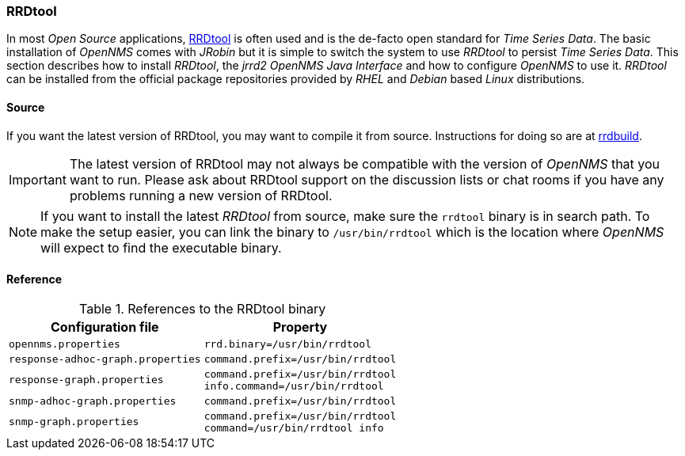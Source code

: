 
// Allow GitHub image rendering
:imagesdir: ../../images

[[gi-rrdtool-time-series-database]]
=== RRDtool

In most _Open Source_ applications, link:http://oss.oetiker.ch/rrdtool[RRDtool] is often used and is the de-facto open standard for _Time Series Data_.
The basic installation of _OpenNMS_ comes with _JRobin_ but it is simple to switch the system to use _RRDtool_ to persist _Time Series Data_.
This section describes how to install _RRDtool_, the _jrrd2_ _OpenNMS Java Interface_ and how to configure _OpenNMS_ to use it.
_RRDtool_ can be installed from the official package repositories provided by _RHEL_ and _Debian_ based _Linux_ distributions.


[[gi-rrdtool-install-source]]
==== Source

If you want the latest version of RRDtool, you may want to compile it from source. Instructions for doing so are at 
link:https://oss.oetiker.ch/rrdtool/doc/rrdbuild.en.html[rrdbuild].

IMPORTANT: The latest version of RRDtool may not always be compatible with the version of _OpenNMS_ that you want to run.
           Please ask about RRDtool support on the discussion lists or chat rooms if you have any problems running a
           new version of RRDtool.

NOTE: If you want to install the latest _RRDtool_ from source, make sure the `rrdtool` binary is in search path.
      To make the setup easier, you can link the binary to `/usr/bin/rrdtool` which is the location where _OpenNMS_ will expect
      to find the executable binary.

==== Reference
.References to the RRDtool binary
[options="header, autowidth"]
|===
| Configuration file                | Property
| `opennms.properties`              | `rrd.binary=/usr/bin/rrdtool`
| `response-adhoc-graph.properties` | `command.prefix=/usr/bin/rrdtool`
| `response-graph.properties`       | `command.prefix=/usr/bin/rrdtool` +
                                      `info.command=/usr/bin/rrdtool`
| `snmp-adhoc-graph.properties`     | `command.prefix=/usr/bin/rrdtool`
| `snmp-graph.properties`           | `command.prefix=/usr/bin/rrdtool` +
                                      `command=/usr/bin/rrdtool info`
|===
